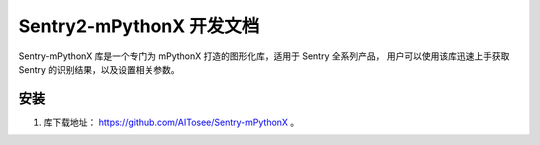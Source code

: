 Sentry2-mPythonX 开发文档
=========================

Sentry-mPythonX 库是一个专门为 mPythonX 打造的图形化库，适用于 Sentry 全系列产品，
用户可以使用该库迅速上手获取 Sentry 的识别结果，以及设置相关参数。

安装
----

1. 库下载地址： https://github.com/AITosee/Sentry-mPythonX 。

